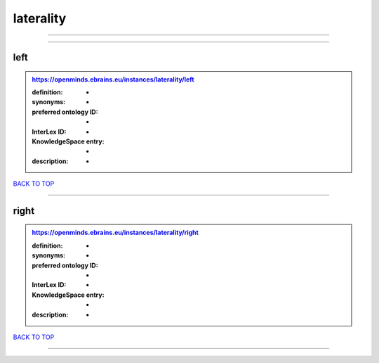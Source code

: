 ##########
laterality
##########

------------

------------

left
----

.. admonition:: https://openminds.ebrains.eu/instances/laterality/left

   :definition: -
   :synonyms: -
   :preferred ontology ID: -
   :InterLex ID: -
   :KnowledgeSpace entry: -
   :description: -

`BACK TO TOP <laterality_>`_

------------

right
-----

.. admonition:: https://openminds.ebrains.eu/instances/laterality/right

   :definition: -
   :synonyms: -
   :preferred ontology ID: -
   :InterLex ID: -
   :KnowledgeSpace entry: -
   :description: -

`BACK TO TOP <laterality_>`_

------------

